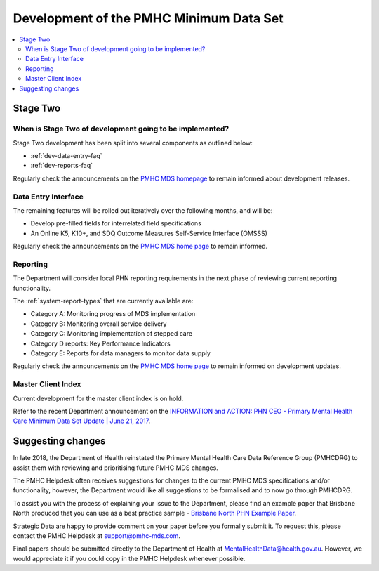 .. _pmhc-mds-development:

Development of the PMHC Minimum Data Set
----------------------------------------

.. contents::
   :local:
   :depth: 2

.. _Stage-Two:

Stage Two
^^^^^^^^^

.. _stage-two-date-faq:

When is Stage Two of development going to be implemented?
~~~~~~~~~~~~~~~~~~~~~~~~~~~~~~~~~~~~~~~~~~~~~~~~~~~~~~~~~

Stage Two development has been split into several components as outlined below:

* :ref:`dev-data-entry-faq`
* :ref:`dev-reports-faq`

Regularly check the announcements on the `PMHC MDS homepage <https://pmhc-mds.net/#/>`_ to
remain informed about development releases.

.. _dev-data-entry-faq:

Data Entry Interface
~~~~~~~~~~~~~~~~~~~~

The remaining features will be rolled out iteratively over the following months, and will be:

* Develop pre-filled fields for interrelated field specifications
* An Online K5, K10+, and SDQ Outcome Measures Self-Service Interface (OMSSS)

Regularly check the announcements on the `PMHC MDS home page <https://pmhc-mds.net/#/>`_ to remain informed.

.. _dev-reports-faq:

Reporting
~~~~~~~~~

The Department will consider local PHN reporting requirements in the next phase of reviewing current reporting functionality.

The :ref:`system-report-types` that are currently available are:

* Category A: Monitoring progress of MDS implementation
* Category B: Monitoring overall service delivery
* Category C: Monitoring implementation of stepped care
* Category D reports: Key Performance Indicators
* Category E: Reports for data managers to monitor data supply

Regularly check the announcements on the `PMHC MDS home page <https://pmhc-mds.net/#/>`_ to
remain informed on development updates.

.. _dev-MCI-faq:

Master Client Index
~~~~~~~~~~~~~~~~~~~

Current development for the master client index is on hold.

Refer to the recent Department announcement on the `INFORMATION and ACTION: PHN CEO - Primary Mental Health Care Minimum Data Set Update | June 21, 2017 <https://www.pmhc-mds.com/communications/#/2017/06/21/FOR-INFORMATION-and-ACTION-PHN-CEO-Primary-Mental-Health-Care-Minimum-Data-Set-Update/>`_.

.. _dev-suggestion-faq:

Suggesting changes
^^^^^^^^^^^^^^^^^^

In late 2018, the Department of Health reinstated the Primary Mental Health Care
Data Reference Group (PMHCDRG) to assist them with reviewing and prioritising
future PMHC MDS changes.

The PMHC Helpdesk often receives suggestions for changes to the current PMHC MDS
specifications and/or functionality, however, the Department would like all
suggestions to be formalised and to now go through PMHCDRG.

To assist you with the process of explaining your issue to the Department, please
find an example paper that Brisbane North produced that you can use as a best
practice sample - `Brisbane North PHN Example Paper <../../_static/SUB_BrisbaneNorthPHN_PMHC-MDS.pdf>`_.

Strategic Data are happy to provide comment on your paper before you formally
submit it. To request this, please contact the PMHC Helpdesk at support@pmhc-mds.com.

Final papers should be submitted directly to the Department of Health at
MentalHealthData@health.gov.au. However, we would appreciate it if you could
copy in the PMHC Helpdesk whenever possible. 
